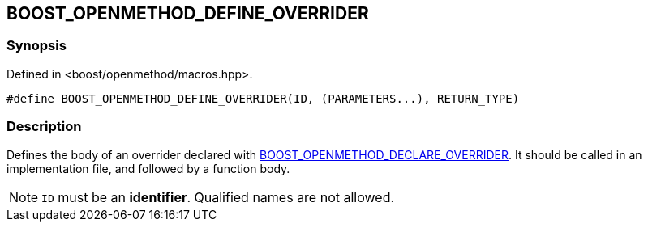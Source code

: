 
## BOOST_OPENMETHOD_DEFINE_OVERRIDER

### Synopsis

Defined in <boost/openmethod/macros.hpp>.

```c++
#define BOOST_OPENMETHOD_DEFINE_OVERRIDER(ID, (PARAMETERS...), RETURN_TYPE)
```

### Description

Defines the body of an overrider declared with
xref:BOOST_OPENMETHOD_DECLARE_OVERRIDER.adoc[BOOST_OPENMETHOD_DECLARE_OVERRIDER].
It should be called in an implementation file, and followed by a function body.

NOTE: `ID` must be an *identifier*. Qualified names are not allowed.
